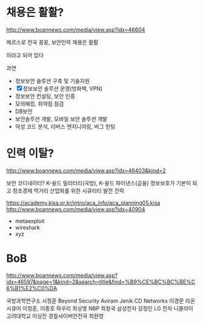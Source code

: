 * 채용은 활활?

http://www.boannews.com/media/view.asp?idx=46604

메르스로 전국 꽁꽁, 보안인력 채용은 활활

이라고 되어 있다

과연

- 정보보안 솔루션 구축 및 기술지원
- [X] 정보보안 솔루션 운영(방화벽, VPN)
- 정보보안 컨설팅, 보안 인증
- 모의해킹, 취약점 점검
- DB보안
- 보안솔루션 개발, 모바일 보안 솔루션 개발
- 악성 코드 분석, 리버스 엔지니어링, 버그 헌팅

* 인력 이탈?

http://www.boannews.com/media/view.asp?idx=46403&kind=2

보안 코디네이터? K-쉴드 밀리터리(국방), K-쉴드 파이낸스(금융)
정보보호가 기본이 되고 창조경제 먹거리 산업화를 위한 시큐리티 발전 전략

https://academy.kisa.or.kr/intro/aca_info/aca_planning05.kisa
http://www.boannews.com/media/view.asp?idx=40904

- metaexploit
- wireshark
- xyz

* BoB

http://www.boannews.com/media/view.asp?idx=46597&page=1&kind=2&search=title&find=%B9%CE%BC%BC%BE%C6%B1%E2%C0%DA

국방과학연구소 시정훈
Beyond Security Aviram Jenik
CD Networks 이경문
라온시큐어 이정훈, 이종호
하우리 최상명
NBP 최창국
삼성전자 강정인
LG 전자 니콜라이
고려대학교 이상진
경찰사이버안전국 최원영
